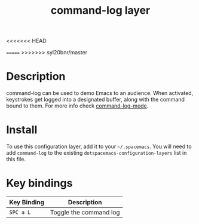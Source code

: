 #+TITLE: command-log layer
<<<<<<< HEAD
#+HTML_HEAD_EXTRA: <link rel="stylesheet" type="text/css" href="../../../css/readtheorg.css" />
=======
>>>>>>> syl20bnr/master

* Table of Contents                                        :TOC_4_gh:noexport:
 - [[#description][Description]]
 - [[#install][Install]]
 - [[#key-bindings][Key bindings]]

* Description
command-log can be used to demo Emacs to an audience. When activated,
keystrokes get logged into a designated buffer, along with the command
bound to them. For more info check [[https://github.com/lewang/command-log-mode][command-log-mode]].

* Install
To use this configuration layer, add it to your =~/.spacemacs=. You will need to
add =command-log= to the existing =dotspacemacs-configuration-layers= list in this
file.

* Key bindings

| Key Binding | Description            |
|-------------+------------------------|
| ~SPC a L~   | Toggle the command log |
